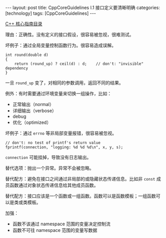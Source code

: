 #+BEGIN_EXPORT html
---
layout: post
title: CppCoreGuidelines I.1 接口定义要清晰明确
categories: [technology]
tags: [CppCoreGuidelines]
---
#+END_EXPORT

[[http://kimi.im/tags.html#CppCoreGuidelines-ref][C++ 核心指南目录]]

理由：正确性。没有定义的接口假设，很容易被忽视，很难测试。

坏例子：通过全局变量控制函数行为。很容易造成误解。

#+begin_src C++ :results output :exports both :flags -std=c++17 :namespaces std :includes <iostream> <vector> <algorithm> :eval no-export
int round(double d)
{
    return (round_up) ? ceil(d) : d;    // don't: "invisible" dependency
}
#+end_src

一旦 ~round_up~ 变了，对相同的参数调用，返回不同的结果。

例外：有时需要通过环境变量来切换一组操作，比如：
- 正常输出（normal）
- 详细输出（verbose）
- debug
- 优化（optimized）


坏例子：通过 ~errno~ 等非局部变量报错，很容易被忽视。
#+begin_src C++ :results output :exports both :flags -std=c++17 :namespaces std :includes <iostream> <vector> <algorithm> :eval no-export
// don't: no test of printf's return value
fprintf(connection, "logging: %d %d %d\n", x, y, s);
#+end_src

~connection~ 可能挂掉，导致没有日志输出。


替代选项：抛出一个异常。异常不会被忽略。


替代配方：避免在接口之间通过非局部的或隐藏状态传递信息。比如非 ~const~
成员函数通过对象状态传递信息给其他成员函数。


替代配方：接口应该是一个函数或一组函数。函数可以是函数模板；一组函数可
以是类或类模板。


加强：
- 函数不该通过 namespace 范围的变量决定控制流
- 函数不可往 namespace 范围的变量写数据

